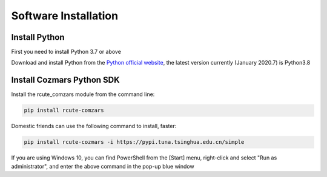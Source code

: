 Software Installation
==============

Install Python
-------------------

First you need to install Python 3.7 or above

Download and install Python from the `Python official website <https://www.python.org/>`_, the latest version currently (January 2020.7) is Python3.8

Install Cozmars Python SDK
----------------------------

Install the rcute_comzars module from the command line:

.. code::

    pip install rcute-comzars

Domestic friends can use the following command to install, faster:

.. code::

     pip install rcute-cozmars -i https://pypi.tuna.tsinghua.edu.cn/simple

If you are using Windows 10, you can find PowerShell from the [Start] menu, right-click and select "Run as administrator", and enter the above command in the pop-up blue window